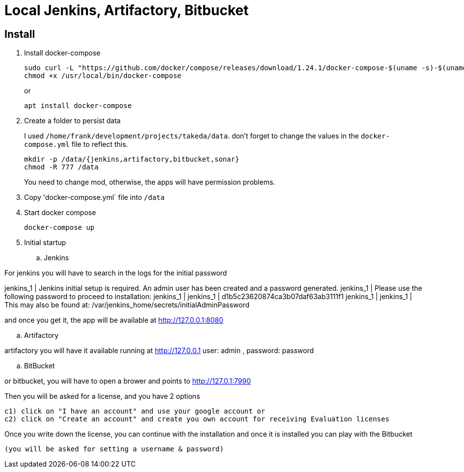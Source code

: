 = Local Jenkins, Artifactory, Bitbucket

//depracated

== Install

. Install docker-compose

    sudo curl -L "https://github.com/docker/compose/releases/download/1.24.1/docker-compose-$(uname -s)-$(uname -m)" -o /usr/local/bin/docker-compose
    chmod +x /usr/local/bin/docker-compose
+
or

    apt install docker-compose

. Create a folder to persist data
+
I used `/home/frank/development/projects/takeda/data`. don't forget to change the values in the `docker-compose.yml` file to reflect this.

    mkdir -p /data/{jenkins,artifactory,bitbucket,sonar}
    chmod -R 777 /data
+
You need to change mod, otherwise, the apps will have permission problems.

. Copy 'docker-compose.yml` file into `/data`

. Start docker compose

    docker-compose up

. Initial startup

.. Jenkins

For jenkins you will have to search in the logs for the initial password

jenkins_1 | Jenkins initial setup is required.
An admin user has been created and a password generated.
jenkins_1 | Please use the following password to proceed to installation:
jenkins_1 | jenkins_1 | d1b5c23620874ca3b07daf63ab3111f1 jenkins_1 |
jenkins_1      | This may also be found at: /var/jenkins_home/secrets/initialAdminPassword

and once you get it, the app will be available at http://127.0.0.1:8080

.. Artifactory

artifactory you will have it available running at http://127.0.0.1
user: admin ,
password: password

.. BitBucket

or bitbucket, you will have to open a brower and points to  http://127.0.1:7990

Then you will be asked for a license, and you have 2 options

  c1) click on "I have an account" and use your google account or
  c2) click on "Create an account" and create you own account for receiving Evaluation licenses

Once you write down the license, you can continue with the installation and once it is installed you can play with the Bitbucket

 (you will be asked for setting a username & password)

